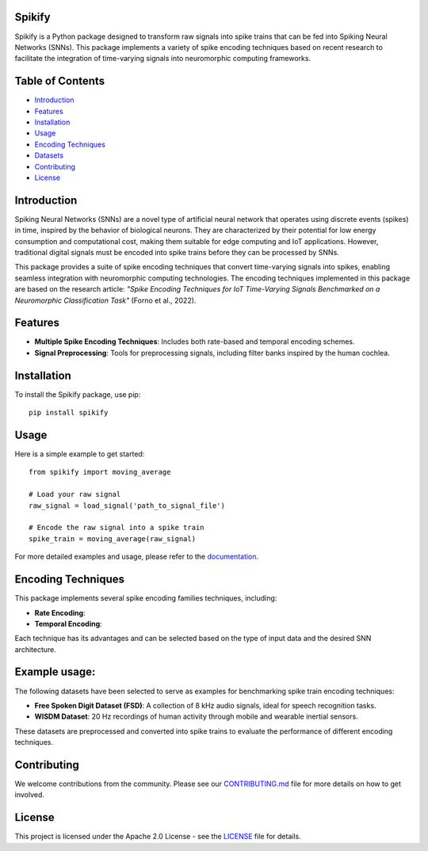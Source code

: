 
Spikify
================

Spikify is a Python package designed to transform raw signals into spike trains that can be fed into Spiking Neural Networks (SNNs). This package implements a variety of spike encoding techniques based on recent research to facilitate the integration of time-varying signals into neuromorphic computing frameworks.

Table of Contents
=================

- `Introduction <#introduction>`_
- `Features <#features>`_
- `Installation <#installation>`_
- `Usage <#usage>`_
- `Encoding Techniques <#encoding-techniques>`_
- `Datasets <#datasets>`_
- `Contributing <#contributing>`_
- `License <#license>`_

Introduction
============

Spiking Neural Networks (SNNs) are a novel type of artificial neural network that operates using discrete events (spikes) in time, inspired by the behavior of biological neurons. They are characterized by their potential for low energy consumption and computational cost, making them suitable for edge computing and IoT applications. However, traditional digital signals must be encoded into spike trains before they can be processed by SNNs.

This package provides a suite of spike encoding techniques that convert time-varying signals into spikes, enabling seamless integration with neuromorphic computing technologies. The encoding techniques implemented in this package are based on the research article: *"Spike Encoding Techniques for IoT Time-Varying Signals Benchmarked on a Neuromorphic Classification Task"* (Forno et al., 2022).

Features
========

- **Multiple Spike Encoding Techniques**: Includes both rate-based and temporal encoding schemes.
- **Signal Preprocessing**: Tools for preprocessing signals, including filter banks inspired by the human cochlea.
Installation
============

To install the Spikify package, use pip:

::

    pip install spikify

Usage
=====

Here is a simple example to get started:

::

    from spikify import moving_average

    # Load your raw signal
    raw_signal = load_signal('path_to_signal_file')

    # Encode the raw signal into a spike train
    spike_train = moving_average(raw_signal)

For more detailed examples and usage, please refer to the `documentation <http://example.com>`_.

Encoding Techniques
===================

This package implements several spike encoding families techniques, including:

- **Rate Encoding**:
- **Temporal Encoding**:

Each technique has its advantages and can be selected based on the type of input data and the desired SNN architecture.

Example usage:
========

The following datasets have been selected to serve as examples for benchmarking spike train encoding techniques:

- **Free Spoken Digit Dataset (FSD)**: A collection of 8 kHz audio signals, ideal for speech recognition tasks.
- **WISDM Dataset**: 20 Hz recordings of human activity through mobile and wearable inertial sensors.

These datasets are preprocessed and converted into spike trains to evaluate the performance of different encoding techniques.

Contributing
============

We welcome contributions from the community. Please see our `CONTRIBUTING.md <CONTRIBUTING.md>`_ file for more details on how to get involved.

License
=======

This project is licensed under the Apache 2.0 License - see the `LICENSE <LICENSE.txt>`_ file for details.
